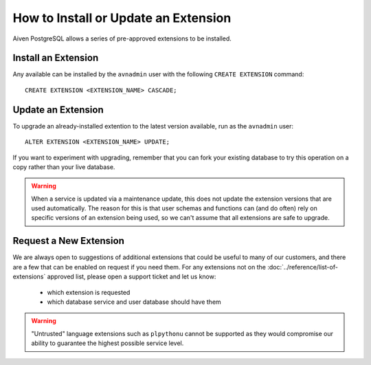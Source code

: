 How to Install or Update an Extension
=====================================

Aiven PostgreSQL allows a series of pre-approved extensions to be installed.

Install an Extension
--------------------

Any available can be installed by the ``avnadmin`` user with the following ``CREATE EXTENSION`` command::

  CREATE EXTENSION <EXTENSION_NAME> CASCADE;


Update an Extension
-------------------

To upgrade an already-installed extention to the latest version available, run as the ``avnadmin`` user::

  ALTER EXTENSION <EXTENSION_NAME> UPDATE;

If you want to experiment with upgrading, remember that you can fork your existing database to try this operation on a copy rather than your live database.

.. warning:: When a service is updated via a maintenance update, this does not update the extension versions that are used automatically. The reason for this is that user schemas and functions can (and do often) rely on specific versions of an extension being used, so we can't assume that all extensions are safe to upgrade.

Request a New Extension
-----------------------

We are always open to suggestions of additional extensions that could be useful to many of our customers, and there are a few that can be enabled on request if you need them. For any extensions not on the :doc:`../reference/list-of-extensions` approved list, please open a support ticket and let us know:

 * which extension is requested
 * which database service and user database should have them

.. warning::
    "Untrusted" language extensions such as ``plpythonu`` cannot be supported as they would compromise our ability to guarantee the highest possible service level.

